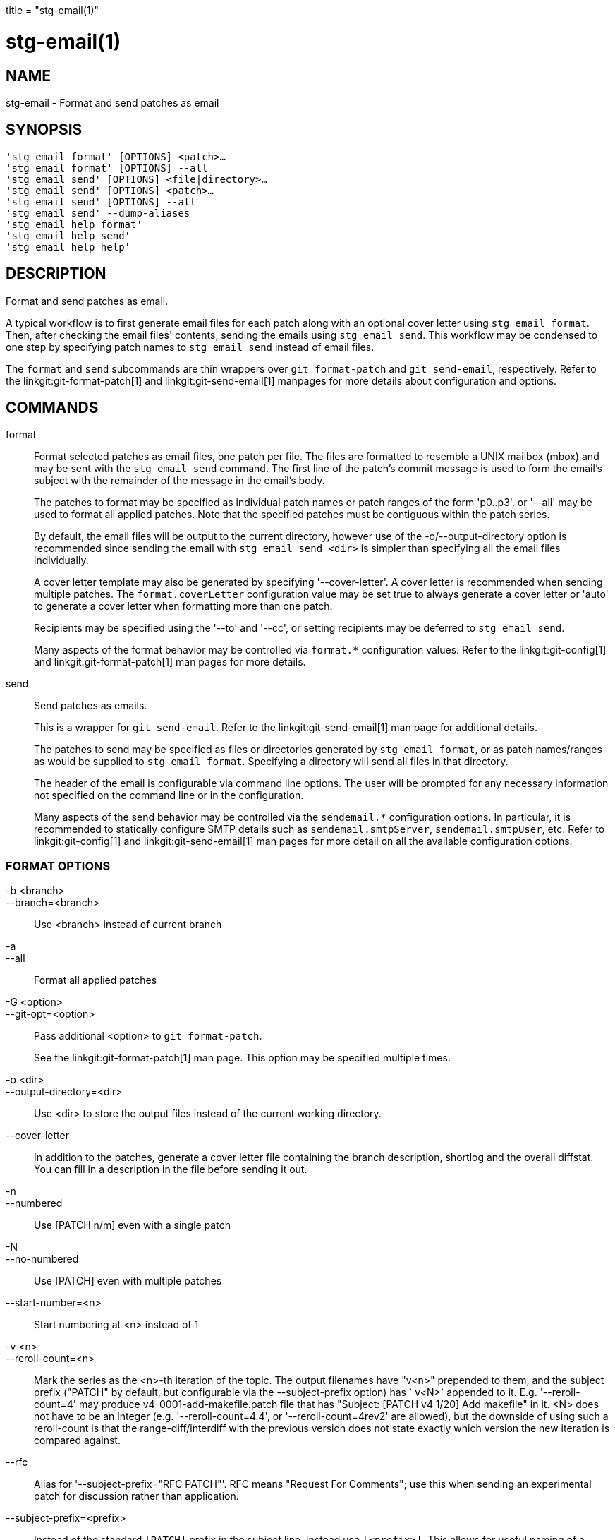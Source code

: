 +++
title = "stg-email(1)"
+++

stg-email(1)
============

NAME
----
stg-email - Format and send patches as email

SYNOPSIS
--------
[verse]
'stg email format' [OPTIONS] <patch>...
'stg email format' [OPTIONS] --all
'stg email send' [OPTIONS] <file|directory>...
'stg email send' [OPTIONS] <patch>...
'stg email send' [OPTIONS] --all
'stg email send' --dump-aliases
'stg email help format'
'stg email help send'
'stg email help help'

DESCRIPTION
-----------

Format and send patches as email.

A typical workflow is to first generate email files for each patch along with
an optional cover letter using `stg email format`. Then, after checking the
email files' contents, sending the emails using `stg email send`. This workflow
may be condensed to one step by specifying patch names to `stg email send`
instead of email files.

The `format` and `send` subcommands are thin wrappers over `git format-patch`
and `git send-email`, respectively. Refer to the linkgit:git-format-patch[1]
and linkgit:git-send-email[1] manpages for more details about configuration and options.

COMMANDS
--------

format::
    Format selected patches as email files, one patch per file. The files are
    formatted to resemble a UNIX mailbox (mbox) and may be sent with the `stg
    email send` command. The first line of the patch's commit message is used
    to form the email's subject with the remainder of the message in the
    email's body.
+
The patches to format may be specified as individual patch names or patch
ranges of the form 'p0..p3', or '--all' may be used to format all applied
patches. Note that the specified patches must be contiguous within the patch series.
+
By default, the email files will be output to the current directory, however
use of the -o/--output-directory option is recommended since sending the email
with `stg email send <dir>` is simpler than specifying all the email files individually.
+
A cover letter template may also be generated by specifying '--cover-letter'. A
cover letter is recommended when sending multiple patches. The
`format.coverLetter` configuration value may be set true to always generate a
cover letter or 'auto' to generate a cover letter when formatting more than one patch.
+
Recipients may be specified using the '--to' and '--cc', or setting recipients
may be deferred to `stg email send`.
+
Many aspects of the format behavior may be controlled via `format.*`
configuration values. Refer to the linkgit:git-config[1] and
linkgit:git-format-patch[1] man pages for more details.

send::
    Send patches as emails.
+
This is a wrapper for `git send-email`. Refer to the linkgit:git-send-email[1]
man page for additional details.
+
The patches to send may be specified as files or directories generated by `stg
email format`, or as patch names/ranges as would be supplied to `stg email
format`. Specifying a directory will send all files in that directory.
+
The header of the email is configurable via command line options. The user will
be prompted for any necessary information not specified on the command line or
in the configuration.
+
Many aspects of the send behavior may be controlled via the `sendemail.*`
configuration options. In particular, it is recommended to statically configure
SMTP details such as `sendemail.smtpServer`, `sendemail.smtpUser`, etc. Refer
to linkgit:git-config[1] and linkgit:git-send-email[1] man pages for more
detail on all the available configuration options.

FORMAT OPTIONS
~~~~~~~~~~~~~~
-b <branch>::
--branch=<branch>::
    Use <branch> instead of current branch

-a::
--all::
    Format all applied patches

-G <option>::
--git-opt=<option>::
    Pass additional <option> to `git format-patch`.
+
See the linkgit:git-format-patch[1] man page. This option may be specified
multiple times.

-o <dir>::
--output-directory=<dir>::
    Use <dir> to store the output files instead of the current working directory.

--cover-letter::
    In addition to the patches, generate a cover letter file containing the
    branch description, shortlog and the overall diffstat. You can fill in a
    description in the file before sending it out.

-n::
--numbered::
    Use [PATCH n/m] even with a single patch

-N::
--no-numbered::
    Use [PATCH] even with multiple patches

--start-number=<n>::
    Start numbering at <n> instead of 1

-v <n>::
--reroll-count=<n>::
    Mark the series as the <n>-th iteration of the topic. The output filenames
    have "v<n>" prepended to them, and the subject prefix ("PATCH" by default,
    but configurable via the --subject-prefix option) has ` v<N>` appended to
    it. E.g. '--reroll-count=4' may produce v4-0001-add-makefile.patch file
    that has "Subject: [PATCH v4
                     1/20] Add makefile" in it. <N> does not have to be an
    integer (e.g. '--reroll-count=4.4', or '--reroll-count=4rev2' are allowed),
    but the downside of using such a reroll-count is that the
    range-diff/interdiff with the previous version does not state exactly which
    version the new iteration is compared against.

--rfc::
    Alias for '--subject-prefix="RFC PATCH"'. RFC means "Request For Comments";
    use this when sending an experimental patch for discussion rather than application.

--subject-prefix=<prefix>::
    Instead of the standard `[PATCH]` prefix in the subject line, instead use
    `[<prefix>]`. This allows for useful naming of a patch series, and can be
    combined with the '--numbered' option.

--quiet::
    Do not print the names of the generated files

-s::
--signoff::
    Add a Signed-off-by trailer to the commit message, using the committer
    identity of yourself. See the signoff option in linkgit:git-commit[1] for
    more information.

--numbered-files::
    Output file names will be a simple number sequence without the default
    first line of the commit appended.

--suffix=<suffix>::
    Instead of using `.patch` as the suffix for generated filenames, use
    specified suffix. A common alternative is '--suffix=.txt'. Leaving this
    empty will remove the `.patch` suffix.

-k::
--keep-subject::
    Do not strip/add `[PATCH]` from the first line of the commit log message.

--no-binary::
    Do not output contents of changes in binary files, instead display a notice
    that those files changed. Patches generated using this option cannot be
    applied properly, but they are still useful for code review.

--zero-commit::
    Output an all-zero hash in each patch’s `From` header instead of the hash
    of the commit.

--to=<address>::
    Add a `To:` header to the email headers. This is in addition to any
    configured headers, and may be used multiple times. The negated form
    '--no-to' discards all `To:` headers added so far (from config or command line).

--no-to::
    Discard all `To:` addresses added so far from config or command line.

--cc=<address>::
    Add a `Cc:` header to the email headers. This is in addition to any
    configured headers, and may be used multiple times. The negated form
    '--no-cc' discards all `Cc:` headers added so far (from config or command line).

--no-cc::
    Discard all `Cc:` addresses added so far from config or command line.

--in-reply-to=<message-id>::
    Make the first mail (or all the mails with '--no-thread') appear as a reply
    to the given <message-id>, which avoids breaking threads to provide a new
    patch series.

--add-header=<header>::
    Add an arbitrary header to the email headers. This is in addition to any
    configured headers, and may be used multiple times. For example,
    '--add-header="Organization: git-foo"'.

--attach::
    Create multipart/mixed attachment, the first part of which is the commit
    message and the patch itself in the second part, with
    `Content-Disposition:` attachment.

--inline::
    Create multipart/mixed attachment, the first part of which is the commit
    message and the patch itself in the second part, with `Content-Disposition: inline`.

--thread[=<style>]::
    Controls addition of `In-Reply-To` and `References` headers to make the
    second and subsequent mails appear as replies to the first. Also controls
    generation of the `Message-Id` header to reference.
+
The optional <style> argument can be either `shallow` or `deep`. `shallow`
threading makes every mail a reply to the head of the series, where the head is
chosen from the cover letter, the '--in-reply-to', and the first patch mail, in
this order. `deep` threading makes every mail a reply to the previous one.
+
The default is '--no-thread', unless the `format.thread` configuration is set.
If '--thread' is specified without a style, it defaults to the style specified
by `format.thread` if any, or else `shallow`.
+
Beware that the default for `git send-email` is to thread emails itself. If you
want `git format-patch` to take care of threading, you will want to ensure that
threading is disabled for `git send-email`.

--no-thread::
    Disable message threading

--signature=<signature>::
    Add a signature string to each email. The default signature is the git
    version number, or the `format.signature` configuration value, if
    specified. The signature may be disabled with '--no-signature'

--no-signature::
    Do not add a signature to each email

--signature-file=<file>::
    Like '--signature' except the signature is read from a file.

--base=<committish>::
    See the BASE TREE INFORMATION section of linkgit:git-format-patch[1].

--progress::
    Show progress reports on stderr as patches are generated.

--interdiff=<rev>::
    As a reviewer aid, insert an interdiff into the cover letter, or as
    commentary of the lone patch of a 1-patch series, showing the differences
    between the previous version of the patch series and the series currently
    being formatted. <rev> is a single revision naming the tip of the previous
    series which shares a common base with the series being formatted (for
    example `git format-patch --cover-letter --interdiff=feature/v1 -3 feature/v2`).

--range-diff=<refspec>::
    As a reviewer aid, insert a range-diff (see linkgit:git-range-diff[1)] into
    the cover letter, or as commentary of the lone patch of a single-patch
    series, showing the differences between the previous version of the patch
    series and the series currently being formatted. <refspec> can be a single
    revision naming the tip of the previous series if it shares a common base
    with the series being formatted (for example `git format-patch
    --cover-letter --range-diff=feature/v1 -3 feature/v2`), or a revision range
    if the two versions of the series are disjoint (for example `git
    format-patch --cover-letter --range-diff=feature/v1~3..feature/v1 -3 feature/v2`).
+
Note that diff options passed to the command affect how the primary product of
`format-patch` is generated, and they are not passed to the underlying
`range-diff` machinery used to generate the cover-letter material (this may
change in the future).

--creation-factor=<n>::
    Used with '--range-diff', tweak the heuristic which matches up commits
    between the previous and current series of patches by adjusting the
    creation/deletion cost fudge factor. See linkgit:git-range-diff[1)] for details.

SEND OPTIONS
~~~~~~~~~~~~
-b <branch>::
--branch=<branch>::
    Use <branch> instead of current branch

-a::
--all::
    Send all applied patches

-G <option>::
--git-opt=<option>::
    Pass additional <option> to `git send-email`.
+
See the linkgit:git-send-email[1] man page. This option may be specified
multiple times.

--from=<address>::
    Specify the sender of the emails. If not specified on the command line, the
    value of the sendemail.from configuration option is used. If neither the
    command-line option nor sendemail.from are set, then the user will be
    prompted for the value. The default for the prompt will be the value of
    GIT_AUTHOR_IDENT, or GIT_COMMITTER_IDENT if that is not set, as returned by
    `git var -l`.

--to=<address>::
    Specify the primary recipient of the emails generated. Generally, this will
    be the upstream maintainer of the project involved. Default is the value of
    the sendemail.to configuration value; if that is unspecified, and
    '--to-cmd' is not specified, this will be prompted for.
+
This option may be specified multiple times.

--cc=<address>::
    Specify a starting "Cc:" value for each email. Default is the value of sendemail.cc.
+
This option may be specified multiple times.

--bcc=<address>::
    Specify a starting "Bcc:" value for each email. Default is the value of sendemail.bcc.
+
This option may be specified multiple times.

--subject=<subject>::
    Specify the initial subject of the email thread. Only necessary if
    '--compose' is also set. If '--compose' is not set, this will be prompted for.

--reply-to=<address>::
    Specify the address where replies from recipients should go to. Use this if
    replies to messages should go to another address than what is specified
    with the '--from' parameter.

--in-reply-to=<id>::
    Make the first mail (or all the mails with '--no-thread') appear as a reply
    to the given Message-Id, which avoids breaking threads to provide a new
    patch series. The second and subsequent emails will be sent as replies
    according to the '--[no-]chain-reply-to' setting.
+
So for example when '--thread' and '--no-chain-reply-to' are specified, the
second and subsequent patches will be replies to the first one like in the
illustration below where [PATCH v2 0/3] is in reply to [PATCH 0/2]:
+
    [PATCH 0/2] Here is what I did...
      [PATCH 1/2] Clean up and tests
      [PATCH 2/2] Implementation
      [PATCH v2 0/3] Here is a reroll
        [PATCH v2 1/3] Clean up
        [PATCH v2 2/3] New tests
        [PATCH v2 3/3] Implementation
+
Only necessary if '--compose' is also set. If '--compose' is not set, this will
be prompted for.

--compose::
    Invoke a text editor (see GIT_EDITOR in linkgit:git-var[1)] to edit an
    introductory message for the patch series.
+
When '--compose' is used, git send-email will use the From, Subject, and
In-Reply-To headers specified in the message. If the body of the message (what
you type after the headers and a blank line) only contains blank (or Git:
prefixed) lines, the summary will not be sent, but From, Subject, and
In-Reply-To headers will be used unless they are removed.
+
Missing From or In-Reply-To headers will be prompted for.
+
See the CONFIGURATION section of linkgit:git-send-email[1] for sendemail.multiEdit.

--annotate::
    Review and edit each patch you are about to send. Default is the value of sendemail.annotate.

--identity=<id>::
    A configuration identity. When given, causes values in the
    sendemail.<identity> subsection to take precedence over values in the
    sendemail section. The default identity is the value of sendemail.identity.

--no-thread::
    If threading is enabled, the In-Reply-To and References headers will be
    added to each email sent. Whether each mail refers to the previous email
    (deep threading per `git format-patch` wording) or to the first email
    (shallow threading) is governed by '--[no-]chain-reply-to'.
+
If disabled with '--no-thread', those headers will not be added (unless
specified with '--in-reply-to'). Default is the value of the sendemail.thread
configuration value; if that is unspecified, default to '--thread'.
+
It is up to the user to ensure that no In-Reply-To header already exists when
`git send-email` is asked to add it (especially note that `git format-patch`
can be configured to do the threading itself). Failure to do so may not produce
the expected result in the recipient’s MUA.

--confirm=<mode>::
    Confirm just before sending.
+
Default is the value of sendemail.confirm configuration value; if that is
unspecified, default to auto unless any of the suppress options have been
specified, in which case default to compose.
+
Confirmation modes:
+
  - 'always' will always confirm before sending
  - 'never' will never confirm before sending
  - 'cc' will confirm before sending when send-email has
    automatically added addresses from the patch to the Cc list
  - 'compose' will confirm before sending the first message
    when using --compose
  - 'auto' is equivalent to cc + compose

--quiet::
    Make git-send-email less verbose. One line per email should be all that is output.

--dry-run::
    Do everything except actually send the emails.

--dump-aliases::
    Dump configured aliases and exit

-n::
--numbered::
    Use [PATCH n/m] even with a single patch

-N::
--no-numbered::
    Use [PATCH] even with multiple patches

--start-number=<n>::
    Start numbering at <n> instead of 1

-v <n>::
--reroll-count=<n>::
    Mark the series as the <n>th reroll

--rfc::
    Use [RFC PATCH] instead of [PATCH]

--subject-prefix=<prefix>::
    Use [<prefix>] instead of [PATCH]

StGit
-----
Part of the StGit suite - see linkman:stg[1]
